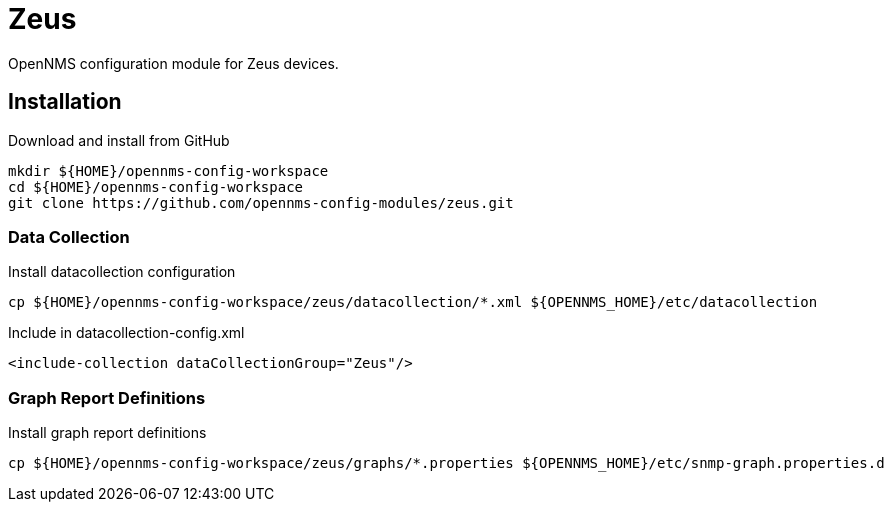 = Zeus

OpenNMS configuration module for Zeus devices.

== Installation

.Download and install from GitHub
[source, bash]
----
mkdir ${HOME}/opennms-config-workspace
cd ${HOME}/opennms-config-workspace
git clone https://github.com/opennms-config-modules/zeus.git
----

=== Data Collection

.Install datacollection configuration
[source, bash]
----
cp ${HOME}/opennms-config-workspace/zeus/datacollection/*.xml ${OPENNMS_HOME}/etc/datacollection
----

.Include in datacollection-config.xml
[source, xml]
----
<include-collection dataCollectionGroup="Zeus"/>
----

=== Graph Report Definitions

.Install graph report definitions
[source, bash]
----
cp ${HOME}/opennms-config-workspace/zeus/graphs/*.properties ${OPENNMS_HOME}/etc/snmp-graph.properties.d
----
